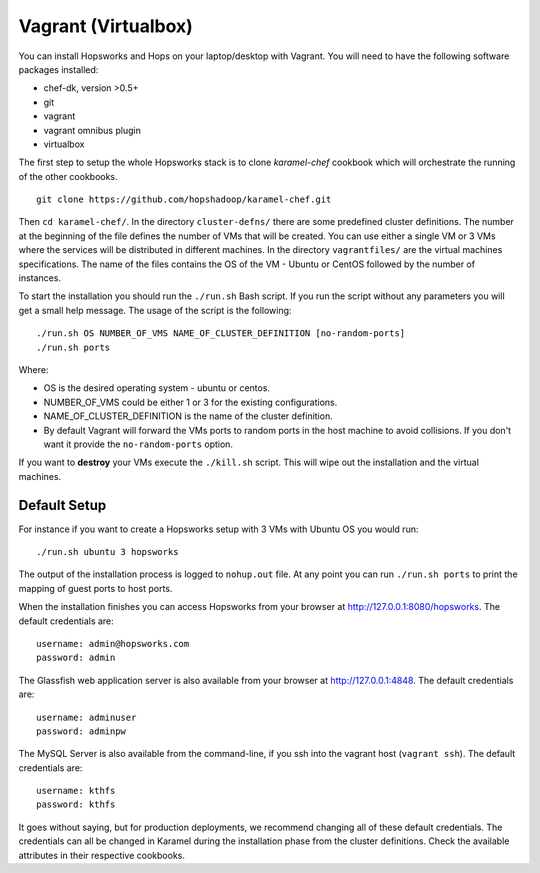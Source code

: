 ===========================
Vagrant (Virtualbox)
===========================

You can install Hopsworks and Hops on your laptop/desktop  with Vagrant. You will need to have the following software packages installed:

* chef-dk, version >0.5+
* git
* vagrant
* vagrant omnibus plugin
* virtualbox


The first step to setup the whole Hopsworks stack is to clone
`karamel-chef` cookbook which will orchestrate the running of the
other cookbooks.

::
   
   git clone https://github.com/hopshadoop/karamel-chef.git

Then ``cd karamel-chef/``. In the directory ``cluster-defns/`` there are some
predefined cluster definitions. The number at the beginning of the
file defines the number of VMs that will be created. You can use either
a single VM or 3 VMs where the services will be distributed in
different machines. In the directory ``vagrantfiles/`` are the virtual
machines specifications. The name of the files contains the OS of the
VM - Ubuntu or CentOS followed by the number of instances.

To start the installation you should run the ``./run.sh`` Bash
script. If you run the script without any parameters you will get a
small help message. The usage of the script is the following:

::

   ./run.sh OS NUMBER_OF_VMS NAME_OF_CLUSTER_DEFINITION [no-random-ports]
   ./run.sh ports

Where:

* OS is the desired operating system - ubuntu or centos.
* NUMBER_OF_VMS could be either 1 or 3 for the existing configurations.
* NAME_OF_CLUSTER_DEFINITION is the name of the cluster definition.
* By default Vagrant will forward the VMs ports to random ports in the
  host machine to avoid collisions. If you don't want it provide the
  ``no-random-ports`` option.


If you want to **destroy** your VMs execute the ``./kill.sh``
script. This will wipe out the installation and the virtual machines.


Default Setup
*****************

For instance if you want to create a Hopsworks setup with 3 VMs with
Ubuntu OS you would run:

::

   ./run.sh ubuntu 3 hopsworks

The output of the installation process is logged to ``nohup.out``
file. At any point you can run ``./run.sh ports`` to print the mapping of guest ports to host ports.

When the installation finishes you can access Hopsworks from your browser at http://127.0.0.1:8080/hopsworks. The default credentials are:

::

  username: admin@hopsworks.com
  password: admin


The Glassfish web application server is also available from your browser at http://127.0.0.1:4848. The default credentials are:

::

  username: adminuser
  password: adminpw


The MySQL Server is also available from the command-line, if you ssh into the vagrant host (``vagrant ssh``). The default credentials are:

::

  username: kthfs
  password: kthfs

It goes without saying, but for production deployments, we recommend
changing all of these default credentials. The credentials can all be
changed in Karamel during the installation phase from the cluster
definitions. Check the available attributes in their respective cookbooks.
